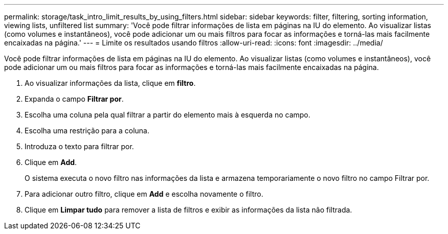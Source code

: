 ---
permalink: storage/task_intro_limit_results_by_using_filters.html 
sidebar: sidebar 
keywords: filter, filtering, sorting information, viewing lists, unfiltered list 
summary: 'Você pode filtrar informações de lista em páginas na IU do elemento. Ao visualizar listas (como volumes e instantâneos), você pode adicionar um ou mais filtros para focar as informações e torná-las mais facilmente encaixadas na página.' 
---
= Limite os resultados usando filtros
:allow-uri-read: 
:icons: font
:imagesdir: ../media/


[role="lead"]
Você pode filtrar informações de lista em páginas na IU do elemento. Ao visualizar listas (como volumes e instantâneos), você pode adicionar um ou mais filtros para focar as informações e torná-las mais facilmente encaixadas na página.

. Ao visualizar informações da lista, clique em *filtro*.
. Expanda o campo *Filtrar por*.
. Escolha uma coluna pela qual filtrar a partir do elemento mais à esquerda no campo.
. Escolha uma restrição para a coluna.
. Introduza o texto para filtrar por.
. Clique em *Add*.
+
O sistema executa o novo filtro nas informações da lista e armazena temporariamente o novo filtro no campo Filtrar por.

. Para adicionar outro filtro, clique em *Add* e escolha novamente o filtro.
. Clique em *Limpar tudo* para remover a lista de filtros e exibir as informações da lista não filtrada.

